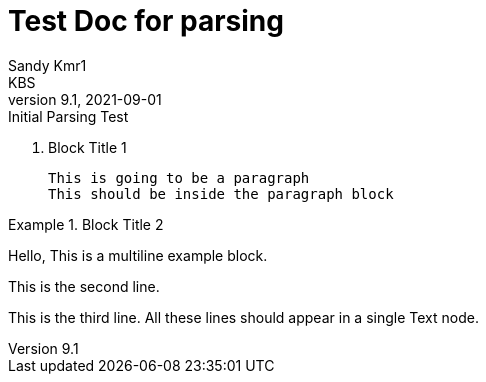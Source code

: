= Test Doc for parsing
Sandy Kmr1; KBS
v9.1, 2021-09-01: Initial Parsing Test

. Block Title 1
[listing,a="sdlfj,kjwdfh"]
This is going to be a paragraph
This should be inside the paragraph block

.Block Title 2
====
Hello, This is a multiline example block.
=====
This is the second line.
=====
This is the third line.
All these lines should appear in a single Text node.
====
